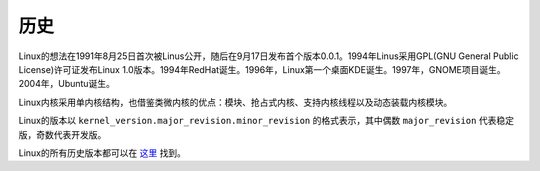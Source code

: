 历史
========================================

Linux的想法在1991年8月25日首次被Linus公开，随后在9月17日发布首个版本0.0.1。1994年Linus采用GPL(GNU General Public License)许可证发布Linux 1.0版本。1994年RedHat诞生。1996年，Linux第一个桌面KDE诞生。1997年，GNOME项目诞生。2004年，Ubuntu诞生。

Linux内核采用单内核结构，也借鉴类微内核的优点：模块、抢占式内核、支持内核线程以及动态装载内核模块。

Linux的版本以 ``kernel_version.major_revision.minor_revision`` 的格式表示，其中偶数 ``major_revision`` 代表稳定版，奇数代表开发版。

Linux的所有历史版本都可以在 `这里 <https://mirrors.edge.kernel.org/pub/linux/kernel/>`_ 找到。
